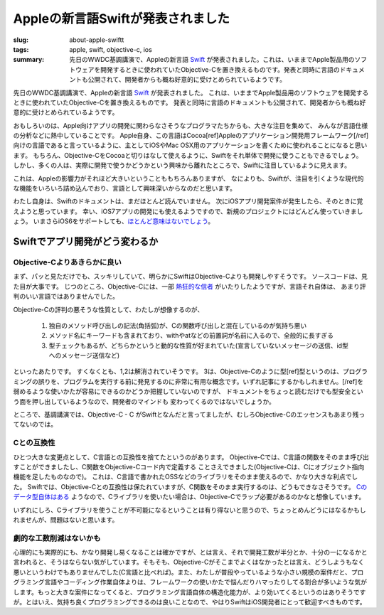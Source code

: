 Appleの新言語Swiftが発表されました
###################################

:slug: about-apple-swiftt
:tags: apple, swift, objective-c, ios
:summary: 先日のWWDC基調講演で、Appleの新言語 `Swift <https://developer.apple.com/swift/>`_ が発表されました。これは、いままでApple製品用のソフトウェアを開発するときに使われていたObjective-Cを置き換えるものです。発表と同時に言語のドキュメントも公開されて、開発者からも概ね好意的に受けとめられているようです。
 
.. image:: images/swift_hello.png
   :align: center
   :alt: swift hello world code

先日のWWDC基調講演で、Appleの新言語 `Swift <https://developer.apple.com/swift/>`_ が発表されました。
これは、いままでApple製品用のソフトウェアを開発するときに使われていたObjective-Cを置き換えるものです。
発表と同時に言語のドキュメントも公開されて、開発者からも概ね好意的に受けとめられているようです。

おもしろいのは、Apple向けアプリの開発に関わらなさそうなプログラマたちからも、大きな注目を集めて、
みんなが言語仕様の分析などに熱中していることです。
Apple自身、この言語はCocoa[ref]Appleのアプリケーション開発用フレームワーク[/ref] 向けの言語であると言っているように、主としてiOSやMac OSX用のアプリケーションを書くために使われることになると思います。
もちろん、Objective-CをCocoaと切りはなして使えるように、Swiftをそれ単体で開発に使うこともできるでしょう。
しかし、多くの人は、実際に開発で使うかどうかという興味から離れたところで、Swiftに注目しているように見えます。

これは、Appleの影響力がそれほど大きいということももちろんありますが、
なによりも、Swiftが、注目を引くような現代的な機能をいろいろ詰め込んでおり、言語として興味深いからなのだと思います。

わたし自身は、Swiftのドキュメントは、まだほとんど読んでいません。
次にiOSアプリ開発案件が発生したら、そのときに覚えようと思っています。
幸い、iOS7アプリの開発にも使えるようですので、新規のプロジェクトにはどんどん使っていきましょう。
いまさらiOS6をサポートしても、`ほとんど意味はないでしょう <http://bylines.news.yahoo.co.jp/takayukifukatsu/20131031-00029328/>`_。

Swiftでアプリ開発がどう変わるか
===============================

Objective-Cよりあきらかに良い
-----------------------------

まず、パッと見ただけでも、スッキリしていて、明らかにSwiftはObjective-Cよりも開発しやすそうです。
ソースコードは、見た目が大事です。
じつのところ、Objective-Cには、一部 `熱狂的な信者 <http://love-motif.com/article/art_13.shtml>`_ がいたりしたようですが、言語それ自体は、
あまり評判のいい言語ではありませんでした。

Objective-Cの評判の悪そうな性質として、わたしが想像するのが、

 1. 独自のメソッド呼び出しの記法(角括弧)が、Cの関数呼び出しと混在しているのが気持ち悪い
 2. メソッド名にキーワードも含まれており、withやatなどの前置詞が名前に入るので、全般的に長すぎる
 3. 型チェックもあるが、どちらかというと動的な性質が好まれていた(宣言していないメッセージの送信、id型へのメッセージ送信など)

といったあたりです。
すくなくとも、1,2は解消されていそうです。
3は、Objective-Cのように型[ref]型というのは、プログラミングの誤りを、プログラムを実行する前に発見するのに非常に有用な概念です。いずれ記事にするかもしれません。[/ref]を弱めるような使いかたが容易にできるのかどうか把握していないのですが、
ドキュメントをちょっと読むだけでも型安全という面を押し出しているようなので、開発者のマインドも
変わってくるのではないでしょうか。

ところで、基調講演では、Objective-C - C がSwiftとなんだと言ってましたが、むしろObjective-Cのエッセンスもあまり残ってないのでは。

Cとの互換性
-----------

ひとつ大きな変更点として、C言語との互換性を捨てたというのがあります。
Objective-Cでは、C言語の関数をそのまま呼び出すことができましたし、C関数をObjective-Cコード内で定義する
ことさえできました(Objective-Cは、Cにオブジェクト指向機能を足したものなので)。
これは、C言語で書かれたOSSなどのライブラリをそのまま使えるので、かなり大きな利点でした。
Swiftでは、Objective-Cとの互換性は保たれていますが、C関数をそのまま実行するのは、どうもできなさそうです。
`Cのデータ型自体はある <https://developer.apple.com/library/prerelease/ios/documentation/Swift/Conceptual/BuildingCocoaApps/InteractingWithCAPIs.html#//apple_ref/doc/uid/TP40014216-CH8-XID_13>`_ ようなので、Cライブラリを使いたい場合は、Objective-Cでラップ必要があるのかなと想像しています。

いずれにしろ、Cライブラリを使うことが不可能になるということは有り得ないと思うので、ちょっとめんどうにはなるかもしれませんが、問題はないと思います。

劇的な工数削減はないかも
------------------------

心理的にも実際的にも、かなり開発し易くなることは確かですが、とは言え、それで開発工数が半分とか、十分の一になるかと言われると、そうはならない気がしています。そもそも、Objective-Cがそこまでよくはなかったとは言え、どうしようもなく悪いというわけでもありませんでした(C言語と比べれば)。また、わたしが普段やっているような小さい規模の案件だと、プログラミング言語やコーディング作業自体よりは、フレームワークの使いかたで悩んだりハマったりしてる割合が多いような気がします。もっと大きな案件になってくると、プログラミング言語自体の構造化能力が、より効いてくるというのはありそうですが。とはいえ、気持ち良くプログラミングできるのは良いことなので、やはりSwiftはiOS開発者にとって歓迎すべきものです。


